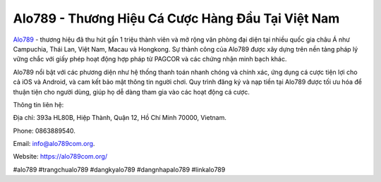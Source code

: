 Alo789 - Thương Hiệu Cá Cược Hàng Đầu Tại Việt Nam
===================================

`Alo789 <https://alo789com.org/>`_ - thương hiệu đã thu hút gần 1 triệu thành viên và mở rộng văn phòng đại diện tại nhiều quốc gia châu Á như Campuchia, Thái Lan, Việt Nam, Macau và Hongkong. Sự thành công của Alo789 được xây dựng trên nền tảng pháp lý vững chắc với giấy phép hoạt động hợp pháp từ PAGCOR và các chứng nhận minh bạch khác.

Alo789 nổi bật với các phương diện như hệ thống thanh toán nhanh chóng và chính xác, ứng dụng cá cược tiện lợi cho cả iOS và Android, và cam kết bảo mật thông tin người chơi. Quy trình đăng ký và nạp tiền tại Alo789 được tối ưu hóa để thuận tiện cho người dùng, giúp họ dễ dàng tham gia vào các hoạt động cá cược.

Thông tin liên hệ:

Địa chỉ: 393a HL80B, Hiệp Thành, Quận 12, Hồ Chí Minh 70000, Vietnam. 

Phone: 0863889540. 

Email: info@alo789com.org. 

Website: https://alo789com.org/ 

#alo789 #trangchualo789 #dangkyalo789 #dangnhapalo789 #linkalo789
